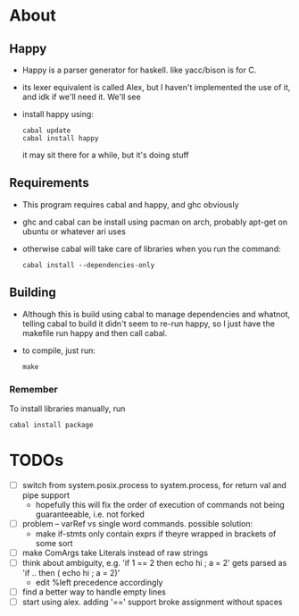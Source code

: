 * About
** Happy
   - Happy is a parser generator for haskell. like yacc/bison is for C.
   - its lexer equivalent is called Alex, but I haven't implemented the use of it, and idk if we'll need it. We'll see
   - install happy using:
     #+BEGIN_EXAMPLE
     cabal update
     cabal install happy
     #+END_EXAMPLE
     it may sit there for a while, but it's doing stuff
** Requirements
   - This program requires cabal and happy, and ghc obviously
   - ghc and cabal can be install using pacman on arch, probably apt-get on ubuntu or whatever ari uses
   - otherwise cabal will take care of libraries when you run the command:
     #+BEGIN_EXAMPLE
     cabal install --dependencies-only
     #+END_EXAMPLE
** Building
   - Although this is build using cabal to manage dependencies and whatnot, telling cabal to build it didn't seem to re-run happy, so I just have the makefile run happy and then call cabal.
   - to compile, just run:
     #+BEGIN_EXAMPLE
     make
     #+END_EXAMPLE
*** Remember
    To install libraries manually, run
    #+BEGIN_EXAMPLE
    cabal install package
    #+END_EXAMPLE
* TODOs
  - [ ] switch from system.posix.process to system.process, for return val and pipe support
    + hopefully this will fix the order of execution of commands not being guaranteeable, i.e. not forked
  - [ ] problem -- varRef vs single word commands. possible solution:
    - make if-stmts only contain exprs if theyre wrapped in brackets of some sort
  - [ ] make ComArgs take Literals instead of raw strings
  - [ ] think about ambiguity, e.g. 'if 1 == 2 then echo hi ; a = 2' gets parsed as 'if .. then ( echo hi ; a = 2)'
    - edit %left precedence accordingly
  - [ ] find a better way to handle empty lines
  - [ ] start using alex. adding '==' support broke assignment without spaces

